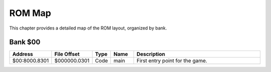 ROM Map
=======

This chapter provides a detailed map of the ROM layout, organized by bank.

Bank $00
--------

.. csv-table::
    :header: "Address", "File Offset", "Type", "Name", "Description"
    :widths: 5, 5, 5, 10, 75

    "$00:8000.8301", "$000000.0301", "Code", "main", "First entry point for the game."

